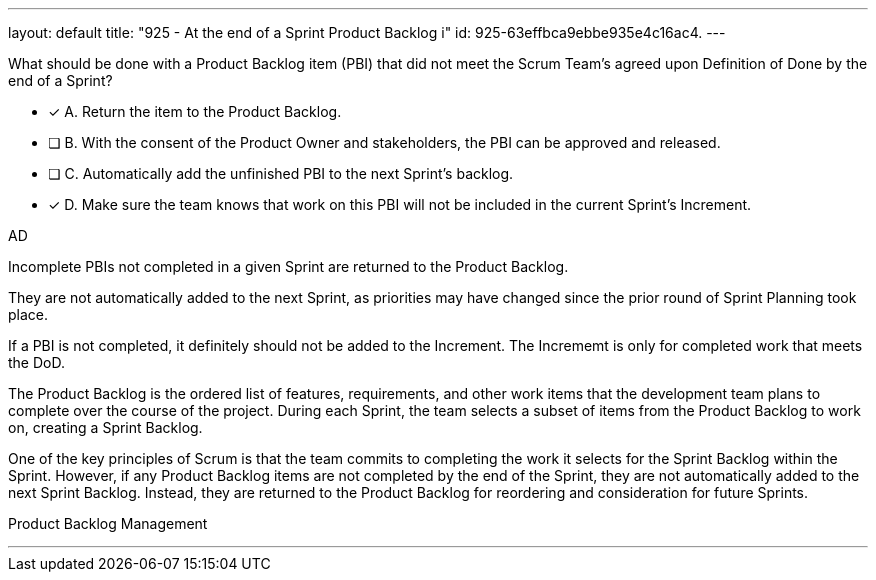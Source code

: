 ---
layout: default 
title: "925 - At the end of a Sprint Product Backlog i"
id: 925-63effbca9ebbe935e4c16ac4.
---


[#question]


****

[#query]
--
What should be done with a Product Backlog item (PBI) that did not meet the Scrum Team's agreed upon Definition of Done by the end of a Sprint?
--

[#list]
--
* [*] A. Return the item to the Product Backlog.
* [ ] B. With the consent of the Product Owner and stakeholders, the PBI can be approved and released.
* [ ] C. Automatically add the unfinished PBI to the next Sprint's backlog.
* [*] D. Make sure the team knows that work on this PBI will not be included in the current Sprint's Increment.

--
****

[#answer]
AD

[#explanation]
--
Incomplete PBIs not completed in a given Sprint are returned to the Product Backlog.

They are not automatically added to the next Sprint, as priorities may have changed since the prior round of Sprint Planning took place.

If a PBI is not completed, it definitely should not be added to the Increment. The Incrememt is only for completed work that meets the DoD.

The Product Backlog is the ordered list of features, requirements, and other work items that the development team plans to complete over the course of the project. During each Sprint, the team selects a subset of items from the Product Backlog to work on, creating a Sprint Backlog.

One of the key principles of Scrum is that the team commits to completing the work it selects for the Sprint Backlog within the Sprint. However, if any Product Backlog items are not completed by the end of the Sprint, they are not automatically added to the next Sprint Backlog. Instead, they are returned to the Product Backlog for reordering and consideration for future Sprints.

--

[#ka]
Product Backlog Management

'''

